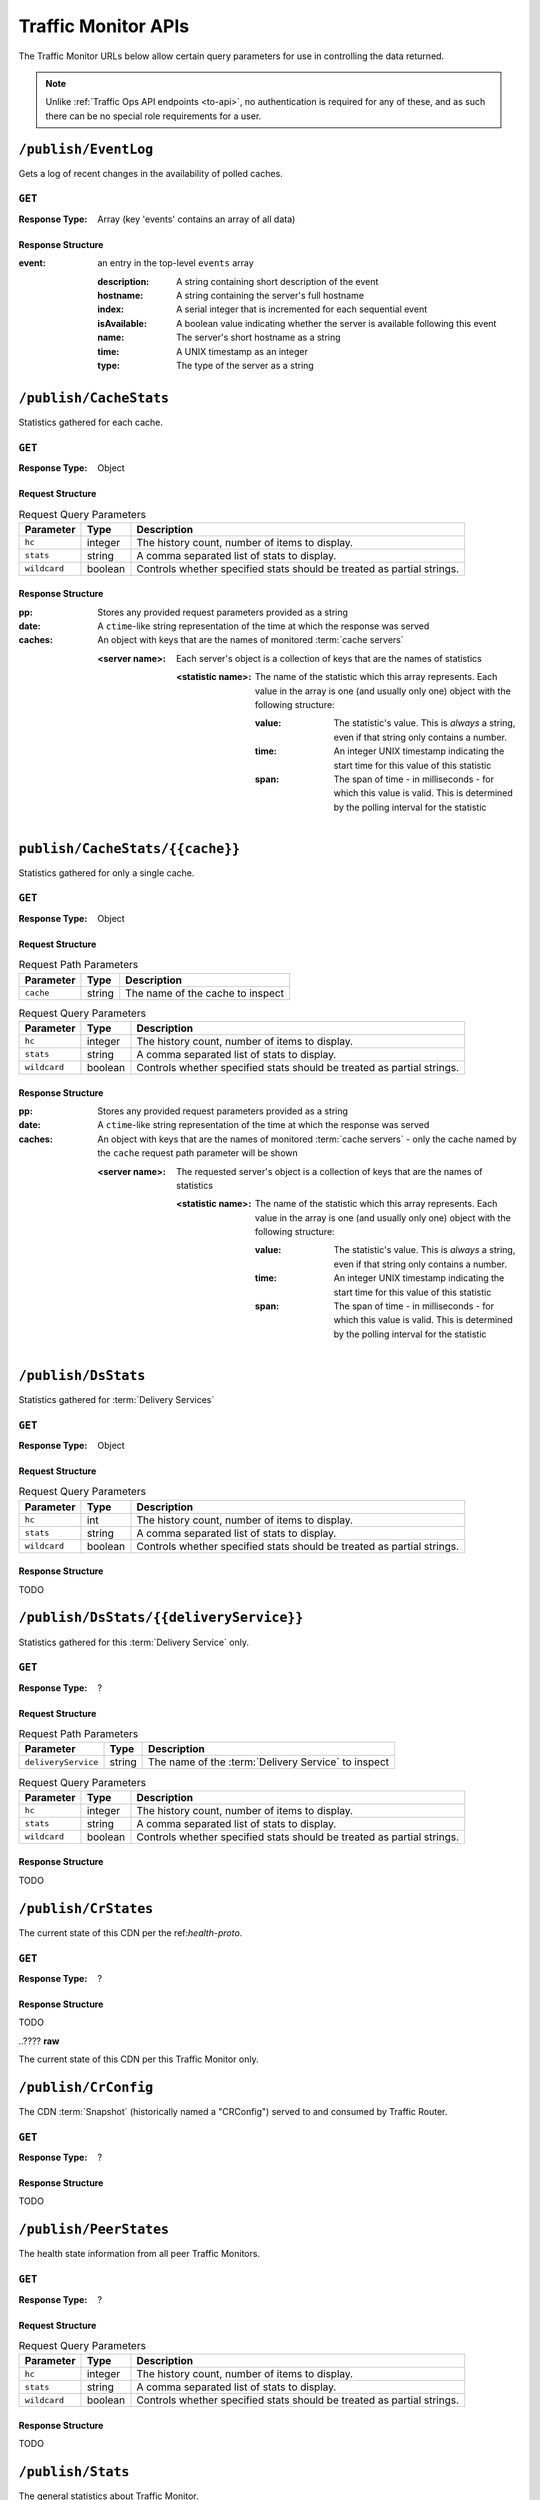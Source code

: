 ..
..
.. Licensed under the Apache License, Version 2.0 (the "License");
.. you may not use this file except in compliance with the License.
.. You may obtain a copy of the License at
..
..     http://www.apache.org/licenses/LICENSE-2.0
..
.. Unless required by applicable law or agreed to in writing, software
.. distributed under the License is distributed on an "AS IS" BASIS,
.. WITHOUT WARRANTIES OR CONDITIONS OF ANY KIND, either express or implied.
.. See the License for the specific language governing permissions and
.. limitations under the License.
..

.. _tm-api:

********************
Traffic Monitor APIs
********************
The Traffic Monitor URLs below allow certain query parameters for use in controlling the data returned.

.. note:: Unlike :ref:`Traffic Ops API endpoints <to-api>`\ , no authentication is required for any of these, and as such there can be no special role requirements for a user.

``/publish/EventLog``
=====================
Gets a log of recent changes in the availability of polled caches.

``GET``
-------
:Response Type: Array (key 'events' contains an array of all data)

Response Structure
""""""""""""""""""
:event: an entry in the top-level ``events`` array

	:description: A string containing short description of the event
	:hostname:    A string containing the server's full hostname
	:index:       A serial integer that is incremented for each sequential  event
	:isAvailable: A boolean value indicating whether the server is available following this event
	:name:        The server's short hostname as a string
	:time:        A UNIX timestamp as an integer
	:type:        The type of the server as a string

.. code-block:: json
	:caption: Example Response

	{ "events": [
		{
			"time": 1538417713,
			"index": 67848,
			"description": "REPORTED - loadavg too high (36.37 \u003e 25.00) (health)",
			"name": "edge",
			"hostname": "edge",
			"type":"EDGE",
			"isAvailable":false
		}
	]}

``/publish/CacheStats``
=======================
Statistics gathered for each cache.

``GET``
-------
:Response Type: Object

Request Structure
"""""""""""""""""
.. table:: Request Query Parameters

	+--------------+---------+------------------------------------------------+
	|  Parameter   | Type    |                  Description                   |
	+==============+=========+================================================+
	| ``hc``       | integer | The history count, number of items to display. |
	+--------------+---------+------------------------------------------------+
	| ``stats``    | string  | A comma separated list of stats to display.    |
	+--------------+---------+------------------------------------------------+
	| ``wildcard`` | boolean | Controls whether specified stats should be     |
	|              |         | treated as partial strings.                    |
	+--------------+---------+------------------------------------------------+

Response Structure
""""""""""""""""""
:pp: Stores any provided request parameters provided as a string
:date: A ``ctime``-like string representation of the time at which the response was served
:caches: An object with keys that are the names of monitored :term:`cache servers`

	:<server name>: Each server's object is a collection of keys that are the names of statistics

		:<statistic name>: The name of the statistic which this array represents. Each value in the array is one (and usually only one) object with the following structure:

			:value: The statistic's value. This is *always* a string, even if that string only contains a number.
			:time: An integer UNIX timestamp indicating the start time for this value of this statistic
			:span: The span of time - in milliseconds - for which this value is valid. This is determined by the polling interval for the statistic

.. code-block:: json
	:caption: Example Response

	{}

``publish/CacheStats/{{cache}}``
================================
Statistics gathered for only a single cache.

``GET``
-------
:Response Type: Object

Request Structure
"""""""""""""""""
.. table:: Request Path Parameters

	+-----------+--------+----------------------------------+
	| Parameter | Type   |           Description            |
	+===========+========+==================================+
	| ``cache`` | string | The name of the cache to inspect |
	+-----------+--------+----------------------------------+

.. table:: Request Query Parameters

	+--------------+---------+------------------------------------------------+
	|  Parameter   | Type    |                  Description                   |
	+==============+=========+================================================+
	| ``hc``       | integer | The history count, number of items to display. |
	+--------------+---------+------------------------------------------------+
	| ``stats``    | string  | A comma separated list of stats to display.    |
	+--------------+---------+------------------------------------------------+
	| ``wildcard`` | boolean | Controls whether specified stats should be     |
	|              |         | treated as partial strings.                    |
	+--------------+---------+------------------------------------------------+

Response Structure
""""""""""""""""""
:pp: Stores any provided request parameters provided as a string
:date: A ``ctime``-like string representation of the time at which the response was served
:caches: An object with keys that are the names of monitored :term:`cache servers` - only the cache named by the ``cache`` request path parameter will be shown

	:<server name>: The requested server's object is a collection of keys that are the names of statistics

		:<statistic name>: The name of the statistic which this array represents. Each value in the array is one (and usually only one) object with the following structure:

			:value: The statistic's value. This is *always* a string, even if that string only contains a number.
			:time: An integer UNIX timestamp indicating the start time for this value of this statistic
			:span: The span of time - in milliseconds - for which this value is valid. This is determined by the polling interval for the statistic

.. code-block:: json
	:caption: Example Response

	{}

``/publish/DsStats``
====================
Statistics gathered for :term:`Delivery Services`

``GET``
-------
:Response Type: Object

Request Structure
"""""""""""""""""
.. table:: Request Query Parameters

	+--------------+---------+------------------------------------------------+
	|  Parameter   | Type    |                  Description                   |
	+==============+=========+================================================+
	| ``hc``       | int     | The history count, number of items to display. |
	+--------------+---------+------------------------------------------------+
	| ``stats``    | string  | A comma separated list of stats to display.    |
	+--------------+---------+------------------------------------------------+
	| ``wildcard`` | boolean | Controls whether specified stats should be     |
	|              |         | treated as partial strings.                    |
	+--------------+---------+------------------------------------------------+

Response Structure
""""""""""""""""""

TODO

``/publish/DsStats/{{deliveryService}}``
========================================
Statistics gathered for this :term:`Delivery Service` only.

``GET``
-------
:Response Type: ?

Request Structure
"""""""""""""""""
.. table:: Request Path Parameters

	+---------------------+--------+-----------------------------------------------------+
	| Parameter           | Type   | Description                                         |
	+=====================+========+=====================================================+
	| ``deliveryService`` | string | The name of the :term:`Delivery Service` to inspect |
	+---------------------+--------+-----------------------------------------------------+


.. table:: Request Query Parameters

	+--------------+---------+------------------------------------------------+
	|  Parameter   | Type    |                  Description                   |
	+==============+=========+================================================+
	| ``hc``       | integer | The history count, number of items to display. |
	+--------------+---------+------------------------------------------------+
	| ``stats``    | string  | A comma separated list of stats to display.    |
	+--------------+---------+------------------------------------------------+
	| ``wildcard`` | boolean | Controls whether specified stats should be     |
	|              |         | treated as partial strings.                    |
	+--------------+---------+------------------------------------------------+

Response Structure
""""""""""""""""""

TODO

``/publish/CrStates``
=====================
The current state of this CDN per the ref:`health-proto`.

``GET``
-------
:Response Type: ?

Response Structure
""""""""""""""""""

TODO


..????
**raw**

The current state of this CDN per this Traffic Monitor only.

``/publish/CrConfig``
=====================
The CDN :term:`Snapshot` (historically named a "CRConfig") served to and consumed by Traffic Router.

``GET``
-------
:Response Type: ?

Response Structure
""""""""""""""""""

TODO

``/publish/PeerStates``
=======================
The health state information from all peer Traffic Monitors.

``GET``
-------
:Response Type: ?

Request Structure
"""""""""""""""""
.. table:: Request Query Parameters

	+--------------+---------+------------------------------------------------+
	|  Parameter   | Type    |                  Description                   |
	+==============+=========+================================================+
	| ``hc``       | integer | The history count, number of items to display. |
	+--------------+---------+------------------------------------------------+
	| ``stats``    | string  | A comma separated list of stats to display.    |
	+--------------+---------+------------------------------------------------+
	| ``wildcard`` | boolean | Controls whether specified stats should be     |
	|              |         | treated as partial strings.                    |
	+--------------+---------+------------------------------------------------+

Response Structure
""""""""""""""""""

TODO


``/publish/Stats``
==================
The general statistics about Traffic Monitor.

``GET``
-------
:Response Type: ?

Response Structure
""""""""""""""""""

TODO

``/publish/StatSummary``
========================
The summary of :term:`cache server` statistics.

``GET``
-------
:Response Type: ?

Request Structure
"""""""""""""""""
.. table:: Request Query Parameters

	+---------------+---------+-----------------------------------------------------------+
	|   Parameter   |   Type  |                        Description                        |
	+===============+=========+===========================================================+
	| ``startTime`` | number  | Window start. The number of milliseconds since the epoch. |
	+---------------+---------+-----------------------------------------------------------+
	| ``endTime``   | number  | Window end. The number of milliseconds since the epoch.   |
	+---------------+---------+-----------------------------------------------------------+
	| ``hc``        | integer | The history count, number of items to display.            |
	+---------------+---------+-----------------------------------------------------------+
	| ``stats``     | string  | A comma separated list of stats to display.               |
	+---------------+---------+-----------------------------------------------------------+
	| ``wildcard``  | boolean | Controls whether specified stats should be                |
	|               |         | treated as partial strings.                               |
	+---------------+---------+-----------------------------------------------------------+
	| ``cache``     | string  | Summary statistics for just this cache.                   |
	+---------------+---------+-----------------------------------------------------------+

Response Structure
""""""""""""""""""

TODO

``/publish/ConfigDoc``
======================
The overview of configuration options.

``GET``
-------
:Response Type: ?

Response Structure
""""""""""""""""""

TODO
